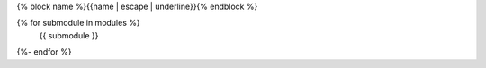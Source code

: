 {% block name %}{{name | escape | underline}}{% endblock %}

.. This is a placeholder so the include directive removes what's before it
.. Will set here for backwards compatibility TODO remove it
.. REMOVE_BEFORE_HERE
.. autosummary::
   :toctree: {{name}}
   :template: {% block template %}top_level_module.rst{% endblock %}
   :caption: {{fullname}}
   :recursive:
{% for submodule in modules %}
   {{ submodule }}
{%- endfor %}
